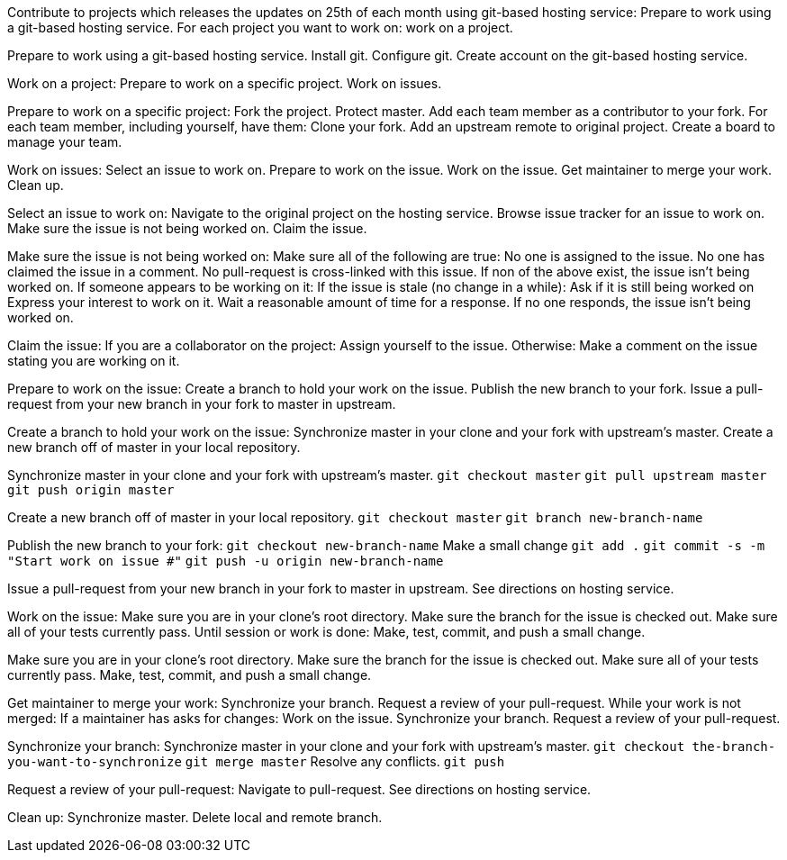 Contribute to projects which releases the updates on 25th of each month using git-based hosting service:
    Prepare to work using a git-based hosting service.
    For each project you want to work on:
        work on a project.


Prepare to work using a git-based hosting service.
    Install git.
    Configure git.
    Create account on the git-based hosting service.


Work on a project:
    Prepare to work on a specific project.
    Work on issues.


Prepare to work on a specific project:
    Fork the project.
    Protect master.
    Add each team member as a contributor to your fork.
    For each team member, including yourself, have them:
        Clone your fork.
        Add an upstream remote to original project.
    Create a board to manage your team.


Work on issues:
    Select an issue to work on.
    Prepare to work on the issue.
    Work on the issue.
    Get maintainer to merge your work.
    Clean up.


Select an issue to work on:
    Navigate to the original project on the hosting service.
    Browse issue tracker for an issue to work on.
    Make sure the issue is not being worked on.
    Claim the issue.


Make sure the issue is not being worked on:
    Make sure all of the following are true:
        No one is assigned to the issue.
        No one has claimed the issue in a comment.
        No pull-request is cross-linked with this issue.
    If non of the above exist, the issue isn't being worked on.
    If someone appears to be working on it:
        If the issue is stale (no change in a while):
            Ask if it is still being worked on
            Express your interest to work on it.
            Wait a reasonable amount of time for a response.
            If no one responds, the issue isn't being worked on.


Claim the issue:
    If you are a collaborator on the project:
        Assign yourself to the issue.
    Otherwise:
        Make a comment on the issue stating you are working on it.


Prepare to work on the issue:
    Create a branch to hold your work on the issue.
    Publish the new branch to your fork.
    Issue a pull-request from your new branch in your fork to master in upstream.


Create a branch to hold your work on the issue:
    Synchronize master in your clone and your fork with upstream's master.
    Create a new branch off of master in your local repository.


Synchronize master in your clone and your fork with upstream's master.
    `git checkout master`
    `git pull upstream master`
    `git push origin master`


Create a new branch off of master in your local repository.
    `git checkout master`
    `git branch new-branch-name`


Publish the new branch to your fork:
    `git checkout new-branch-name`
    Make a small change
    `git add .`
    `git commit -s -m "Start work on issue #"`
    `git push -u origin new-branch-name`


Issue a pull-request from your new branch in your fork to master in upstream.
    See directions on hosting service.


Work on the issue:
    Make sure you are in your clone's root directory.
    Make sure the branch for the issue is checked out.
    Make sure all of your tests currently pass.
    Until session or work is done:
        Make, test, commit, and push a small change.


Make sure you are in your clone's root directory.
Make sure the branch for the issue is checked out.
Make sure all of your tests currently pass.
Make, test, commit, and push a small change.


Get maintainer to merge your work:
    Synchronize your branch.
    Request a review of your pull-request.
    While your work is not merged:
        If a maintainer has asks for changes:
            Work on the issue.
        Synchronize your branch.
        Request a review of your pull-request.


Synchronize your branch:
    Synchronize master in your clone and your fork with upstream's master.
    `git checkout the-branch-you-want-to-synchronize`
    `git merge master`
    Resolve any conflicts.
    `git push`


Request a review of your pull-request:
    Navigate to pull-request.
    See directions on hosting service.


Clean up:
    Synchronize master.
    Delete local and remote branch.
